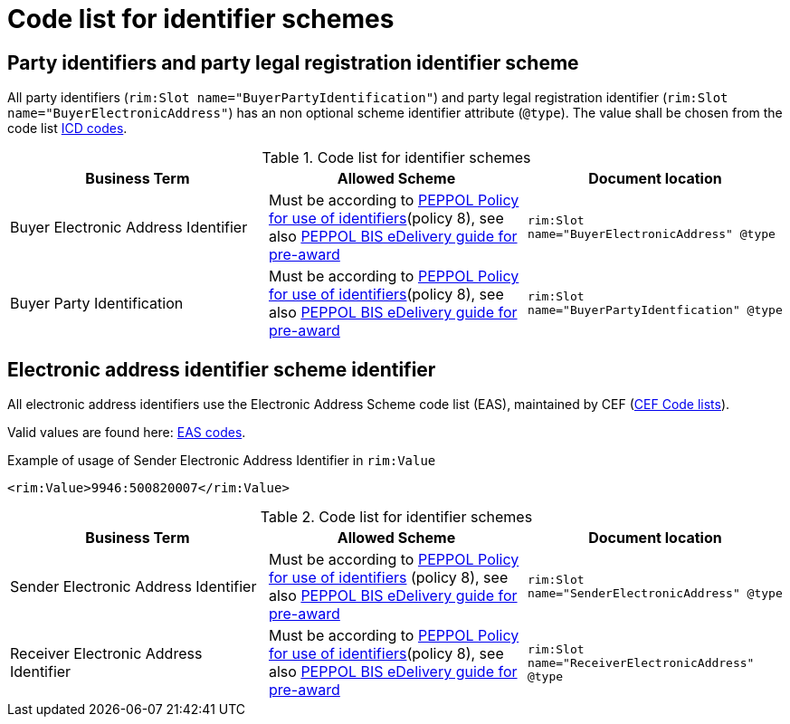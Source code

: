 
= Code list for identifier schemes

== Party identifiers and party legal registration identifier scheme

All party identifiers (`rim:Slot name="BuyerPartyIdentification"`) and party legal registration identifier (`rim:Slot name="BuyerElectronicAddress"`) has an non optional scheme identifier attribute (`@type`). The value shall be chosen from the code list link:https://docs.peppol.eu/poacc/upgrade-3/codelist/ICD/[ICD codes].

[cols="4,4,4"options="header"]
.Code list for identifier schemes
|===
| Business Term | Allowed Scheme | Document location
| Buyer Electronic Address Identifier  | Must be according to link:https://docs.peppol.eu/edelivery/policies/PEPPOL-EDN-Policy-for-use-of-identifiers-4.0-2019-01-28.pdf[PEPPOL Policy for use of identifiers](policy 8), see also link:http://peppol.eu/wp-content/uploads/2018/10/BIS-eDelivery-guide-for-pre-award-v1-1_FINAL.docx[PEPPOL BIS eDelivery guide for pre-award] | `rim:Slot name="BuyerElectronicAddress" @type`

| Buyer Party Identification  | Must be according to link:https://docs.peppol.eu/edelivery/policies/PEPPOL-EDN-Policy-for-use-of-identifiers-4.0-2019-01-28.pdf[PEPPOL Policy for use of identifiers](policy 8), see also link:http://peppol.eu/wp-content/uploads/2018/10/BIS-eDelivery-guide-for-pre-award-v1-1_FINAL.docx[PEPPOL BIS eDelivery guide for pre-award] | `rim:Slot name="BuyerPartyIdentfication" @type`
|===

== Electronic address identifier scheme identifier

All electronic address identifiers use the Electronic Address Scheme code list (EAS), maintained by CEF (link:https://ec.europa.eu/cefdigital/wiki/display/CEFDIGITAL/Code+lists#Codelists-1[CEF Code lists]).

Valid values are found here: link:/poacc/upgrade-3/codelist/eas/[EAS codes].

[source,xml,indent=0]
.Example of usage of Sender Electronic Address Identifier in `rim:Value`
----
<rim:Value>9946:500820007</rim:Value>
----


[cols="4,4,4"options="header"]
.Code list for identifier schemes
|===
| Business Term | Allowed Scheme | Document location
| Sender Electronic Address Identifier | Must be according to link:https://docs.peppol.eu/edelivery/policies/PEPPOL-EDN-Policy-for-use-of-identifiers-4.0-2019-01-28.pdf[PEPPOL Policy for use of identifiers] (policy 8), see also link:http://peppol.eu/wp-content/uploads/2018/10/BIS-eDelivery-guide-for-pre-award-v1-1_FINAL.docx[PEPPOL BIS eDelivery guide for pre-award] | `rim:Slot name="SenderElectronicAddress" @type`

| Receiver Electronic Address Identifier | Must be according to link:https://docs.peppol.eu/edelivery/policies/PEPPOL-EDN-Policy-for-use-of-identifiers-4.0-2019-01-28.pdf[PEPPOL Policy for use of identifiers](policy 8), see also link:http://peppol.eu/wp-content/uploads/2018/10/BIS-eDelivery-guide-for-pre-award-v1-1_FINAL.docx[PEPPOL BIS eDelivery guide for pre-award] | `rim:Slot name="ReceiverElectronicAddress" @type`
|===
